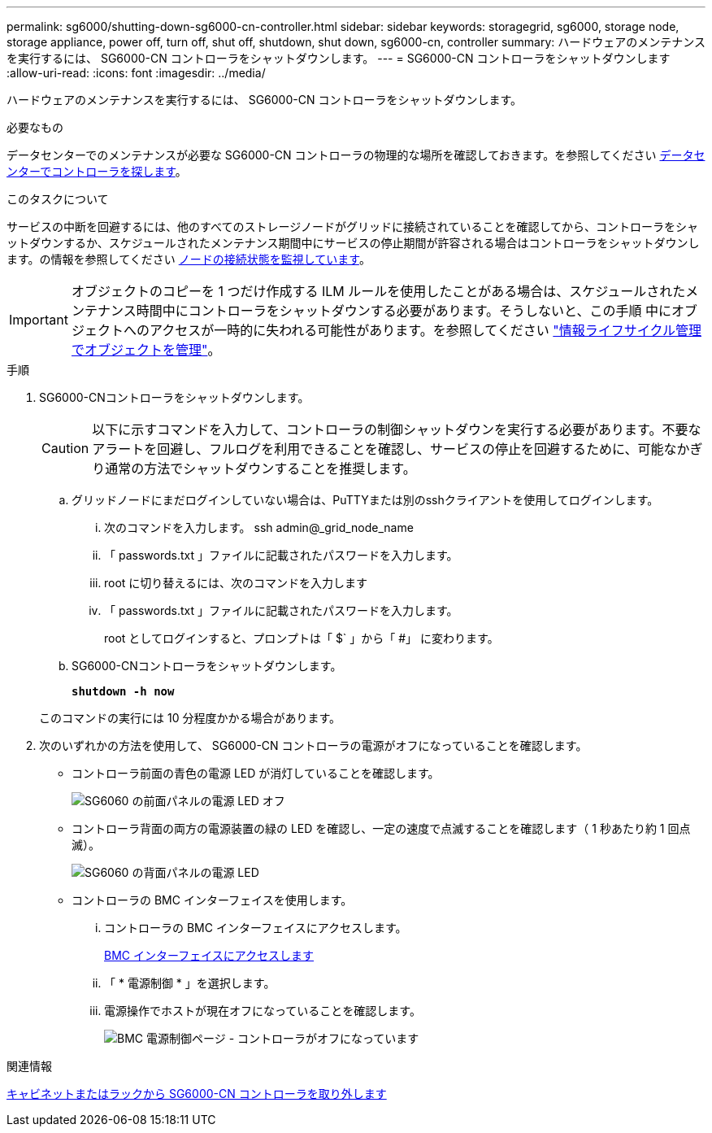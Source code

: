 ---
permalink: sg6000/shutting-down-sg6000-cn-controller.html 
sidebar: sidebar 
keywords: storagegrid, sg6000, storage node, storage appliance, power off, turn off, shut off, shutdown, shut down, sg6000-cn, controller 
summary: ハードウェアのメンテナンスを実行するには、 SG6000-CN コントローラをシャットダウンします。 
---
= SG6000-CN コントローラをシャットダウンします
:allow-uri-read: 
:icons: font
:imagesdir: ../media/


[role="lead"]
ハードウェアのメンテナンスを実行するには、 SG6000-CN コントローラをシャットダウンします。

.必要なもの
データセンターでのメンテナンスが必要な SG6000-CN コントローラの物理的な場所を確認しておきます。を参照してください xref:locating-controller-in-data-center.adoc[データセンターでコントローラを探します]。

.このタスクについて
サービスの中断を回避するには、他のすべてのストレージノードがグリッドに接続されていることを確認してから、コントローラをシャットダウンするか、スケジュールされたメンテナンス期間中にサービスの停止期間が許容される場合はコントローラをシャットダウンします。の情報を参照してください xref:monitoring-node-connection-states.adoc[ノードの接続状態を監視しています]。


IMPORTANT: オブジェクトのコピーを 1 つだけ作成する ILM ルールを使用したことがある場合は、スケジュールされたメンテナンス時間中にコントローラをシャットダウンする必要があります。そうしないと、この手順 中にオブジェクトへのアクセスが一時的に失われる可能性があります。を参照してください link:../ilm/index.html["情報ライフサイクル管理でオブジェクトを管理"]。

.手順
. SG6000-CNコントローラをシャットダウンします。
+

CAUTION: 以下に示すコマンドを入力して、コントローラの制御シャットダウンを実行する必要があります。不要なアラートを回避し、フルログを利用できることを確認し、サービスの停止を回避するために、可能なかぎり通常の方法でシャットダウンすることを推奨します。

+
.. グリッドノードにまだログインしていない場合は、PuTTYまたは別のsshクライアントを使用してログインします。
+
... 次のコマンドを入力します。 ssh admin@_grid_node_name
... 「 passwords.txt 」ファイルに記載されたパスワードを入力します。
... root に切り替えるには、次のコマンドを入力します
... 「 passwords.txt 」ファイルに記載されたパスワードを入力します。
+
root としてログインすると、プロンプトは「 $` 」から「 #」 に変わります。



.. SG6000-CNコントローラをシャットダウンします。
+
`*shutdown -h now*`

+
このコマンドの実行には 10 分程度かかる場合があります。



. 次のいずれかの方法を使用して、 SG6000-CN コントローラの電源がオフになっていることを確認します。
+
** コントローラ前面の青色の電源 LED が消灯していることを確認します。
+
image::../media/sg6060_front_panel_power_led_off.jpg[SG6060 の前面パネルの電源 LED オフ]

** コントローラ背面の両方の電源装置の緑の LED を確認し、一定の速度で点滅することを確認します（ 1 秒あたり約 1 回点滅）。
+
image::../media/sg6060_rear_panel_power_led_on.jpg[SG6060 の背面パネルの電源 LED]

** コントローラの BMC インターフェイスを使用します。
+
... コントローラの BMC インターフェイスにアクセスします。
+
xref:accessing-bmc-interface-sg6000.adoc[BMC インターフェイスにアクセスします]

... 「 * 電源制御 * 」を選択します。
... 電源操作でホストが現在オフになっていることを確認します。
+
image::../media/bmc_power_control_page_controller_off.png[BMC 電源制御ページ - コントローラがオフになっています]







.関連情報
xref:removing-sg6000-cn-controller-from-cabinet-or-rack.adoc[キャビネットまたはラックから SG6000-CN コントローラを取り外します]
